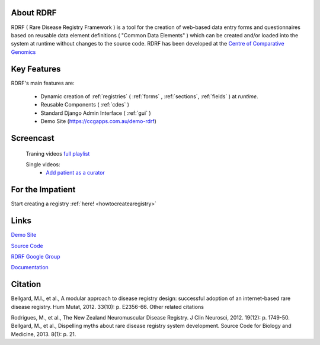 .. _about:

About RDRF
=========
RDRF ( Rare Disease Registry Framework ) is a tool for 
the creation of web-based data entry forms and questionnaires based
on reusable data element definitions ( "Common Data Elements" ) which
can be created and/or loaded into the system at runtime without changes
to the source code. RDRF has been developed at the `Centre of Comparative
Genomics <http://ccg.murdoch.edu.au>`_

.. _mainfeatures:

Key Features
============

RDRF's main features are:

  - Dynamic creation of :ref:`registries` ( :ref:`forms` , :ref:`sections`, :ref:`fields` ) at *runtime*.
  - Reusable Components ( :ref:`cdes` )
  - Standard Django Admin Interface ( :ref:`gui` )
  - Demo Site (`<https://ccgapps.com.au/demo-rdrf>`_)

Screencast
==========

    Traning videos `full playlist <https://www.youtube.com/playlist?list=PL_54ZaRad-lRGGiwLRdZXMGCxvWh-mhfK>`_
    
    Single videos:
        - `Add patient as a curator <https://www.youtube.com/watch?v=dWAg4F_QX2s&index=2&list=PL_54ZaRad-lRGGiwLRdZXMGCxvWh-mhfK>`_

For the Impatient
=================

Start creating a registry :ref:`here! <howtocreatearegistry>`

Links
=====

`Demo Site <https://ccgapps.com.au/demo-rdrf>`_

`Source Code <https://bitbucket.org/ccgmurdoch/rdrf>`_

`RDRF Google Group <mailto:rdrf@googlegroups.com>`_

`Documentation <http://rare-disease-registry-framework.readthedocs.org/en/latest/>`_


Citation
========

Bellgard, M.I., et al., A modular approach to disease registry design: successful adoption of an internet-based rare disease registry. Hum Mutat, 2012. 33(10): p. E2356-66.
Other related citations

Rodrigues, M., et al., The New Zealand Neuromuscular Disease Registry. J Clin Neurosci, 2012. 19(12): p. 1749-50.
Bellgard, M., et al., Dispelling myths about rare disease registry system development. Source Code for Biology and Medicine, 2013. 8(1): p. 21.



 

